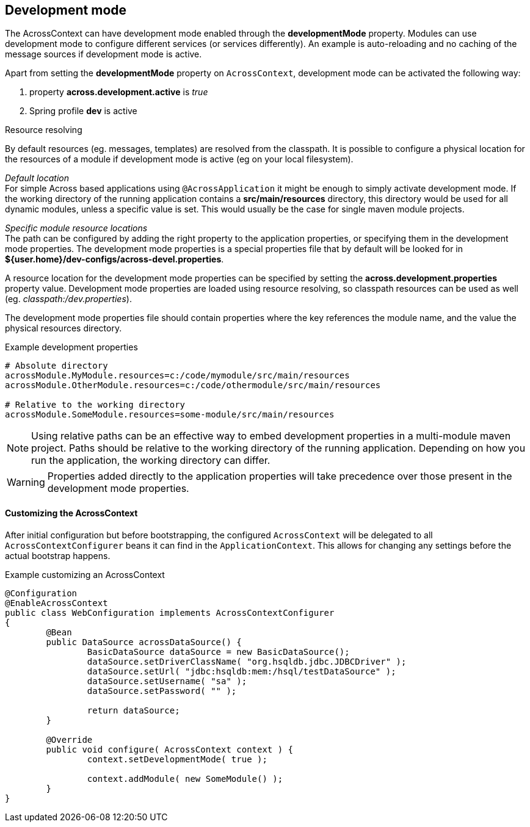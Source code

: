 :page-partial:
[[development-mode]]
[#development-mode]
== Development mode
The AcrossContext can have development mode enabled through the *developmentMode* property.
Modules can use development mode to configure different services (or services differently).
An example is auto-reloading and no caching of the message sources if development mode is active.

Apart from setting the *developmentMode* property on `AcrossContext`, development mode can be activated the following way:

. property *across.development.active* is _true_
. Spring profile *dev* is active

.Resource resolving
By default resources (eg. messages, templates) are resolved from the classpath.
It is possible to configure a physical location for the resources of a module if development mode is active (eg on your local filesystem).

_Default location_ +
For simple Across based applications using `@AcrossApplication` it might be enough to simply activate development mode.
If the working directory of the running application contains a *src/main/resources* directory, this directory would be used for all dynamic modules, unless a specific value is set.
This would usually be the case for single maven module projects.

_Specific module resource locations_ +
The path can be configured by adding the right property to the application properties, or specifying them in the development mode properties.
The development mode properties is a special properties file that by default will be looked for in *${user.home}/dev-configs/across-devel.properties*.

A resource location for the development mode properties can be specified by setting the *across.development.properties* property value.
Development mode properties are loaded using resource resolving, so classpath resources can be used as well (eg. _classpath:/dev.properties_).

The development mode properties file should contain properties where the key references the module name, and the value the physical resources directory.

.Example development properties
[source,text,indent=0]
[subs="verbatim,quotes,attributes"]
----
# Absolute directory
acrossModule.MyModule.resources=c:/code/mymodule/src/main/resources
acrossModule.OtherModule.resources=c:/code/othermodule/src/main/resources

# Relative to the working directory
acrossModule.SomeModule.resources=some-module/src/main/resources
----

NOTE: Using relative paths can be an effective way to embed development properties in a multi-module maven project.
Paths should be relative to the working directory of the running application.
Depending on how you run the application, the working directory can differ.

WARNING: Properties added directly to the application properties will take precedence over those present in the development mode properties.


// can also be activated using AcrossContextConfigurer
==== Customizing the AcrossContext
After initial configuration but before bootstrapping, the configured `AcrossContext` will be delegated to all `AcrossContextConfigurer` beans it can find in the `ApplicationContext`.
This allows for changing any settings before the actual bootstrap happens.

.Example customizing an AcrossContext
[source,java,indent=0]
[subs="verbatim,quotes,attributes"]
----
@Configuration
@EnableAcrossContext
public class WebConfiguration implements AcrossContextConfigurer
{
	@Bean
	public DataSource acrossDataSource() {
		BasicDataSource dataSource = new BasicDataSource();
		dataSource.setDriverClassName( "org.hsqldb.jdbc.JDBCDriver" );
		dataSource.setUrl( "jdbc:hsqldb:mem:/hsql/testDataSource" );
		dataSource.setUsername( "sa" );
		dataSource.setPassword( "" );

		return dataSource;
	}

	@Override
	public void configure( AcrossContext context ) {
		context.setDevelopmentMode( true );

		context.addModule( new SomeModule() );
	}
}
----

// devtools!